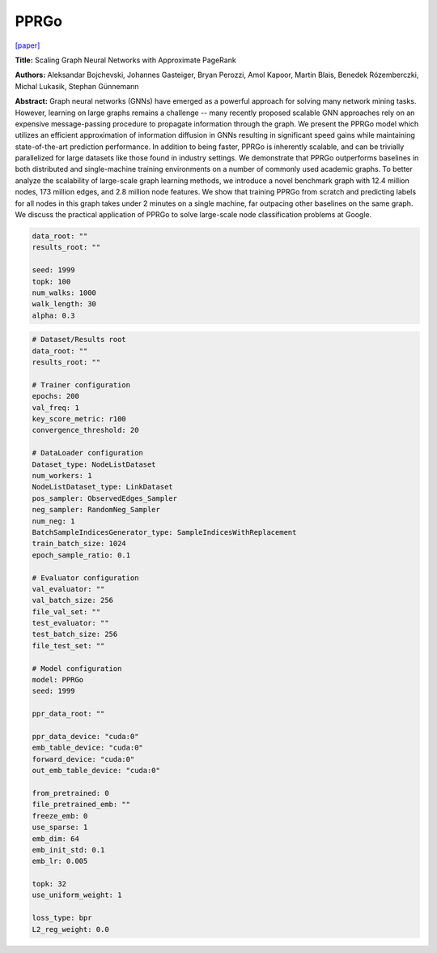 PPRGo
===========

`\[paper\] <https://dl.acm.org/doi/abs/10.1145/3394486.3403296>`_

**Title:** Scaling Graph Neural Networks with Approximate PageRank

**Authors:** Aleksandar Bojchevski, Johannes Gasteiger, Bryan Perozzi, Amol Kapoor, Martin Blais, Benedek Rózemberczki, Michal Lukasik, Stephan Günnemann

**Abstract:** Graph neural networks (GNNs) have emerged as a powerful approach for solving many network mining tasks. However, learning on large graphs remains a challenge -- many recently proposed scalable GNN approaches rely on an expensive message-passing procedure to propagate information through the graph. We present the PPRGo model which utilizes an efficient approximation of information diffusion in GNNs resulting in significant speed gains while maintaining state-of-the-art prediction performance. In addition to being faster, PPRGo is inherently scalable, and can be trivially parallelized for large datasets like those found in industry settings. 
We demonstrate that PPRGo outperforms baselines in both distributed and single-machine training environments on a number of commonly used academic graphs. To better analyze the scalability of large-scale graph learning methods, we introduce a novel benchmark graph with 12.4 million nodes, 173 million edges, and 2.8 million node features. We show that training PPRGo from scratch and predicting labels for all nodes in this graph takes under 2 minutes on a single machine, far outpacing other baselines on the same graph. We discuss the practical application of PPRGo to solve large-scale node classification problems at Google.

.. code:: yaml

    data_root: ""
    results_root: ""

    seed: 1999
    topk: 100
    num_walks: 1000
    walk_length: 30
    alpha: 0.3


.. code:: yaml

    # Dataset/Results root
    data_root: ""
    results_root: ""

    # Trainer configuration
    epochs: 200
    val_freq: 1
    key_score_metric: r100
    convergence_threshold: 20

    # DataLoader configuration
    Dataset_type: NodeListDataset
    num_workers: 1
    NodeListDataset_type: LinkDataset
    pos_sampler: ObservedEdges_Sampler
    neg_sampler: RandomNeg_Sampler
    num_neg: 1
    BatchSampleIndicesGenerator_type: SampleIndicesWithReplacement
    train_batch_size: 1024
    epoch_sample_ratio: 0.1

    # Evaluator configuration
    val_evaluator: ""
    val_batch_size: 256
    file_val_set: ""
    test_evaluator: ""
    test_batch_size: 256
    file_test_set: ""

    # Model configuration
    model: PPRGo
    seed: 1999

    ppr_data_root: ""

    ppr_data_device: "cuda:0"
    emb_table_device: "cuda:0"
    forward_device: "cuda:0"
    out_emb_table_device: "cuda:0"

    from_pretrained: 0
    file_pretrained_emb: ""
    freeze_emb: 0
    use_sparse: 1
    emb_dim: 64 
    emb_init_std: 0.1
    emb_lr: 0.005

    topk: 32
    use_uniform_weight: 1

    loss_type: bpr
    L2_reg_weight: 0.0
